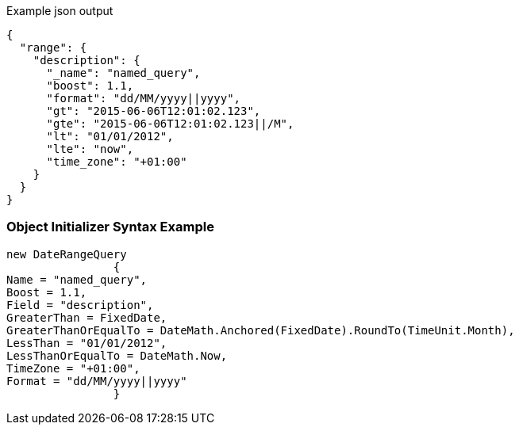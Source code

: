 :ref_current: https://www.elastic.co/guide/en/elasticsearch/reference/current

:github: https://github.com/elastic/elasticsearch-net

:imagesdir: ../../../images

[source,javascript,method="queryjson"]
.Example json output
----
{
  "range": {
    "description": {
      "_name": "named_query",
      "boost": 1.1,
      "format": "dd/MM/yyyy||yyyy",
      "gt": "2015-06-06T12:01:02.123",
      "gte": "2015-06-06T12:01:02.123||/M",
      "lt": "01/01/2012",
      "lte": "now",
      "time_zone": "+01:00"
    }
  }
}
----

=== Object Initializer Syntax Example

[source,csharp,method="queryinitializer"]
----
new DateRangeQuery
		{
Name = "named_query",
Boost = 1.1,
Field = "description",
GreaterThan = FixedDate,
GreaterThanOrEqualTo = DateMath.Anchored(FixedDate).RoundTo(TimeUnit.Month),
LessThan = "01/01/2012",
LessThanOrEqualTo = DateMath.Now,
TimeZone = "+01:00",
Format = "dd/MM/yyyy||yyyy"
		}
----

